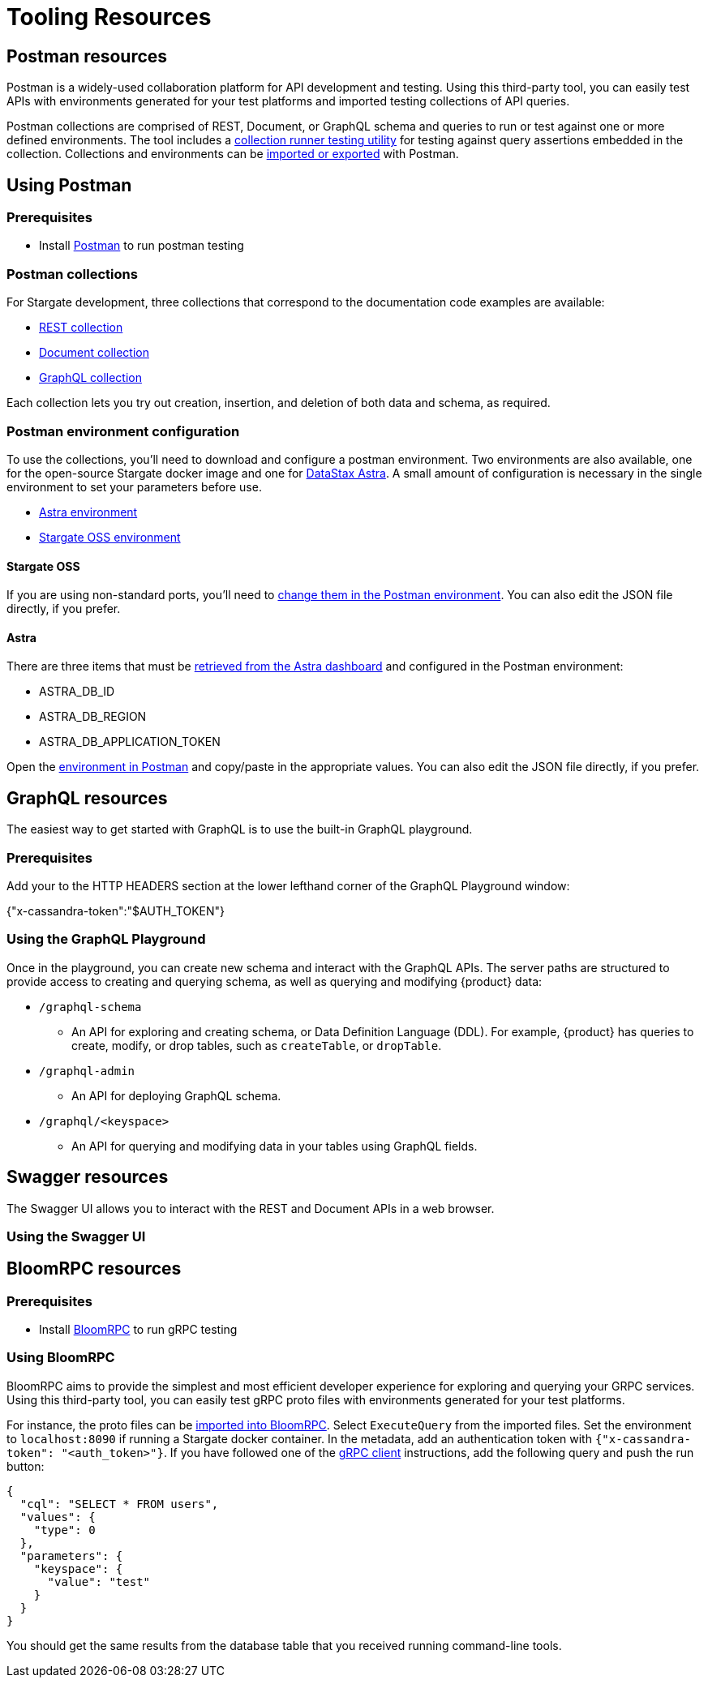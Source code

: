 = Tooling Resources
:slug: resources

== Postman resources

Postman is a widely-used collaboration platform for API development and testing.
Using this third-party tool, you can easily test APIs with environments generated
for your test platforms and imported testing collections of API queries.

Postman collections are comprised of REST, Document, or GraphQL schema and queries
to run or test against one or more defined environments.
The tool includes a https://learning.postman.com/docs/running-collections/intro-to-collection-runs/[collection runner testing utility]
for testing against query assertions embedded in the collection.
Collections and environments can be https://learning.postman.com/docs/getting-started/importing-and-exporting-data/[imported or exported]
with Postman.

== Using Postman

=== Prerequisites

* Install http://www.postman.com[Postman] to run postman testing

=== Postman collections

For Stargate development, three collections that correspond to the documentation code examples are available:

* https://github.com/stargate/docs/blob/main/docs-src/apis/modules/develop/examples/json/Stargate-OSS-Astra-REST-API-users_keyspace.postman_collection.json[REST collection]
* https://github.com/stargate/docs/blob/main/docs-src/apis/modules/develop/examples/json/Stargate-OSS-Astra-Document-API-myworld.postman_collection.json[Document collection]
* https://github.com/stargate/docs/blob/main/docs-src/apis/modules/develop/examples/json/Stargate-OSS-Astra-GraphQL-API-library.postman_collection.json[GraphQL collection]

Each collection lets you try out creation, insertion, and deletion of both data and schema, as required.

=== Postman environment configuration

To use the collections, you'll need to download and configure a postman environment.
Two environments are also available, one for the open-source Stargate docker image and one for https://astra.datastax.com[DataStax Astra].
A small amount of configuration is necessary in the single environment to set your
parameters before use.

* https://github.com/stargate/docs/blob/main/docs-src/apis/modules/develop/examples/json/Stargate-Astra-API-Environment.postman_environment.json[Astra environment]
* https://github.com/stargate/docs/blob/main/docs-src/apis/modules/develop/examples/json/Stargate-OSS-API-Environment.postman_environment.json[Stargate OSS environment]

==== Stargate OSS

If you are using non-standard ports, you'll need to
https://learning.postman.com/docs/sending-requests/managing-environments/[change them in the Postman environment].
You can also edit the JSON file directly, if you prefer.

==== Astra

There are three items that must be
https://docs.datastax.com/en/astra/docs/manage-application-tokens.html[retrieved from the Astra dashboard] and configured in the Postman environment:

* ASTRA_DB_ID
* ASTRA_DB_REGION
* ASTRA_DB_APPLICATION_TOKEN

Open the https://learning.postman.com/docs/sending-requests/managing-environments/[environment in Postman]
and copy/paste in the appropriate values.
You can also edit the JSON file directly, if you prefer.
// end::using-postman[]

== GraphQL resources

The easiest way to get started with GraphQL is to use the built-in GraphQL playground.

=== Prerequisites

ifeval::["{product}" == "Astra DB Classic"]
In Astra, go to the Connect tab for your database, choose GraphQL under the
`Connect using an API` and you'll see instructions for accessing the playground.
endif::[]
ifeval::["{product}" == "Astra DB Serverless"]
In Astra, go to the Connect tab for your database, choose GraphQL under the
`Connect using an API` and you'll see instructions for accessing the playground.
endif::[]
ifeval::["{product}" == "Astra DB for DSE"]
In Astra, go to the Connect tab for your database, choose GraphQL under the
`Connect using an API` and you'll see instructions for accessing the playground.
endif::[]
ifeval::["{product}" == "Stargate"]
The GraphQL playground launches the url `http://localhost:8080/playground` in your browser.
endif::[]

Add your 
ifeval::["{product}" == "Astra DB Classic"]
xref:manage:org/manage-tokens.adoc#manage-application-tokens[application token]
endif::[]
ifeval::["{product}" == "Astra DB Serverless"]
xref:manage:org/manage-tokens.adoc#manage-application-tokens[application token]
endif::[]
ifeval::["{product}" == "Astra DB for DSE"]
xref:manage:org/manage-tokens.adoc#manage-application-tokens[application token]
endif::[]
ifeval::["{product}" == "Stargate"]
xref:secure:authnz.adoc#table-based-authenticationauthorization[application token]
endif::[]
 to the HTTP HEADERS
section at the lower lefthand corner of the GraphQL Playground window:

{"x-cassandra-token":"$AUTH_TOKEN"}

=== Using the GraphQL Playground

Once in the playground, you can create new schema and interact with the
GraphQL APIs. The server paths are structured to provide access to creating and
querying schema, as well as querying and modifying {product} data:

* `/graphql-schema`
** An API for exploring and creating schema, or Data Definition Language (DDL).
For example, {product} has queries to create, modify, or drop tables,
such as `createTable`, or `dropTable`.
* `/graphql-admin`
** An API for deploying GraphQL schema.
* `/graphql/<keyspace>`
** An API for querying and modifying data in your tables using GraphQL fields.

== Swagger resources

The Swagger UI allows you to interact with the REST and Document APIs in a web browser.
 
=== Using the Swagger UI

ifeval::["{product}" == "Astra DB Classic"]
In Astra, go to the Connect tab for your database, choose GraphQL under the
`Connect using an API` and you'll see instructions for accessing the playground.
In a browser, you can connect at `{base_rest_url}/api/rest/swagger-ui/`
endif::[]
ifeval::["{product}" == "Astra DB Serverless"]
In Astra, go to the Connect tab for your database, choose GraphQL under the
`Connect using an API` and you'll see instructions for accessing the playground.
In a browser, you can connect at `{base_rest_url}/api/rest/swagger-ui/`
endif::[]
ifeval::["{product}" == "Astra DB for DSE"]
In Astra, go to the Connect tab for your database, choose GraphQL under the
`Connect using an API` and you'll see instructions for accessing the playground.
In a browser, you can connect at `{base_rest_url}/api/rest/swagger-ui/`
endif::[]
ifeval::["{product}" == "Stargate"]
Once you have started Stargate using Docker, you can access the REST and Document APIs
in a browser at `http:localhost:8082/swagger-ui`.
You can use the "Try It" function to execute and display results.
You can also use this function generate `cURL` commands to execute on the command line.
endif::[]

== BloomRPC resources

=== Prerequisites

* Install https://github.com/bloomrpc/bloomrpc#installation[BloomRPC] to run gRPC testing

=== Using BloomRPC

BloomRPC aims to provide the simplest and most efficient developer experience for
exploring and querying your GRPC services.
Using this third-party tool, you can easily test gRPC proto files with environments generated
for your test platforms.

For instance, the proto files can be
https://github.com/stargate/stargate/tree/main/grpc-proto/proto[imported into BloomRPC].
Select `ExecuteQuery` from the imported files.
Set the environment to `localhost:8090` if running a Stargate docker container.
In the metadata, add an authentication token with `{"x-cassandra-token": "<auth_token>"}`.
If you have followed one of the xref:develop:dev-with-grpc.adoc[gRPC client] instructions,
add the following query and push the run button:

[source, plaintext]
----
{
  "cql": "SELECT * FROM users",
  "values": {
    "type": 0
  },
  "parameters": {
    "keyspace": {
      "value": "test"
    }
  }
}
----

You should get the same results from the database table that you received running
command-line tools.
